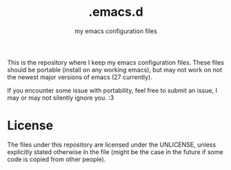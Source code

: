 #+title: .emacs.d
#+subtitle: my emacs configuration files

This is the repository where I keep my emacs configuration files.
These files should be portable (install on any working emacs),
but may not work on not the newest major versions of emacs (27 currently).

If you encounter some issue with portability, feel free to submit an issue,
I may or may not silently ignore you. :3

* License
  The files under this repository are licensed under the UNLICENSE,
  unless explicitly stated otherwise in the file (might be the case
  in the future if some code is copied from other people).
